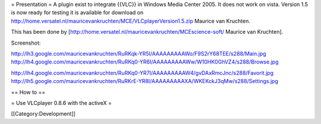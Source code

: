 = Presentation = A plugin exist to integrate {{VLC}} in Windows Media
Center 2005. It does not work on vista. Version 1.5 is now ready for
testing it is available for download on
http://home.versatel.nl/mauricevankruchten/MCE/VLCplayerVersion1.5.zip
Maurice van Kruchten.

This has been done by
[http://home.versatel.nl/mauricevankruchten/MCEscience-soft/ Maurice van
Kruchten].

Screenshot:

http://lh3.google.com/mauricevankruchten/RuRKqk-YR5I/AAAAAAAAAWo/F9S2rY68TEE/s288/Main.jpg
http://lh4.google.com/mauricevankruchten/RuRKq0-YR6I/AAAAAAAAAWw/W10HK0GhVZ4/s288/Browse.jpg

http://lh4.google.com/mauricevankruchten/RuRKq0-YR7I/AAAAAAAAAW4/gvDAxRmcJnc/s288/Favorit.jpg
http://lh5.google.com/mauricevankruchten/RuRKrE-YR8I/AAAAAAAAAXA/WKEKckJ3qMw/s288/Settings.jpg

== How to ==

= Use VLCplayer 0.8.6 with the activeX =

[[Category:Development‏‎]]
